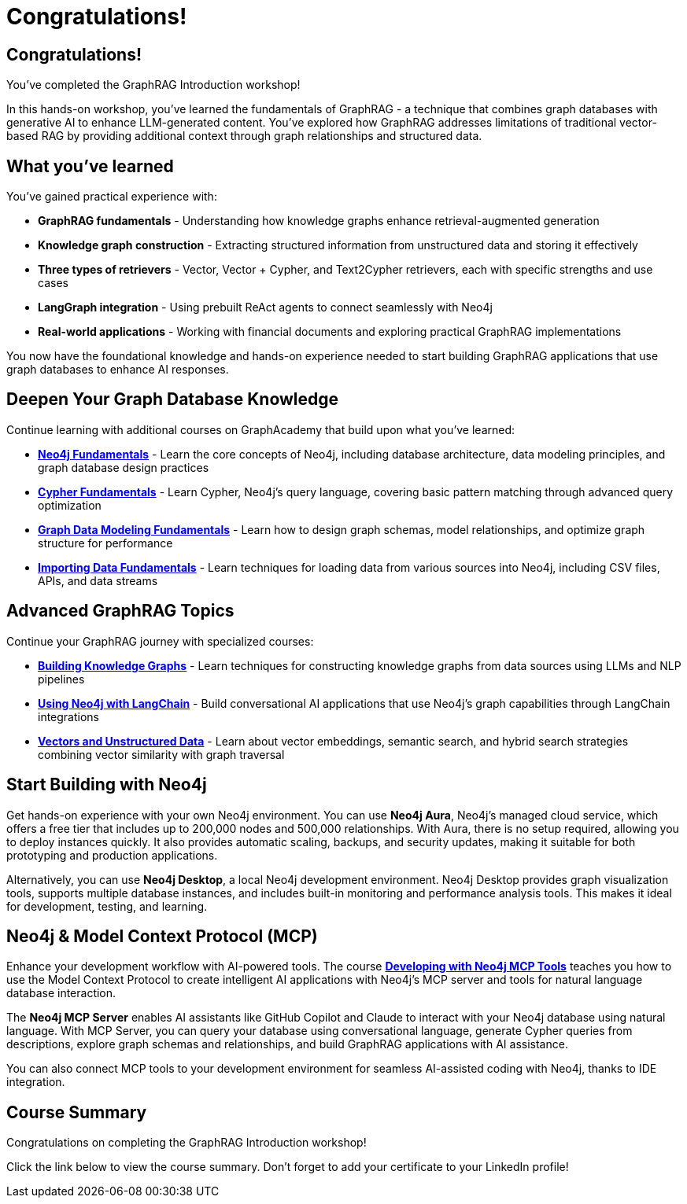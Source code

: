 = Congratulations!
:type: summary
:order: 6

[.slide.discrete]
== Congratulations!
You've completed the GraphRAG Introduction workshop!

In this hands-on workshop, you've learned the fundamentals of GraphRAG - a technique that combines graph databases with generative AI to enhance LLM-generated content. You've explored how GraphRAG addresses limitations of traditional vector-based RAG by providing additional context through graph relationships and structured data.


[.slide.discrete]
== What you've learned

You've gained practical experience with:

* **GraphRAG fundamentals** - Understanding how knowledge graphs enhance retrieval-augmented generation
* **Knowledge graph construction** - Extracting structured information from unstructured data and storing it effectively
* **Three types of retrievers** - Vector, Vector + Cypher, and Text2Cypher retrievers, each with specific strengths and use cases
* **LangGraph integration** - Using prebuilt ReAct agents to connect seamlessly with Neo4j
* **Real-world applications** - Working with financial documents and exploring practical GraphRAG implementations

You now have the foundational knowledge and hands-on experience needed to start building GraphRAG applications that use graph databases to enhance AI responses.


[.slide]
== Deepen Your Graph Database Knowledge

Continue learning with additional courses on GraphAcademy that build upon what you've learned:

* **link:https://graphacademy.neo4j.com/courses/neo4j-fundamentals/[Neo4j Fundamentals^]** - Learn the core concepts of Neo4j, including database architecture, data modeling principles, and graph database design practices
* **link:https://graphacademy.neo4j.com/courses/cypher-fundamentals/[Cypher Fundamentals^]** - Learn Cypher, Neo4j's query language, covering basic pattern matching through advanced query optimization
* **link:https://graphacademy.neo4j.com/courses/modeling-fundamentals/[Graph Data Modeling Fundamentals^]** - Learn how to design graph schemas, model relationships, and optimize graph structure for performance
* **link:https://graphacademy.neo4j.com/courses/importing-data/[Importing Data Fundamentals^]** - Learn techniques for loading data from various sources into Neo4j, including CSV files, APIs, and data streams

[.slide]
== Advanced GraphRAG Topics

Continue your GraphRAG journey with specialized courses:

* **link:https://graphacademy.neo4j.com/courses/llm-knowledge-graph-construction/[Building Knowledge Graphs^]** - Learn techniques for constructing knowledge graphs from data sources using LLMs and NLP pipelines
* **link:https://graphacademy.neo4j.com/courses/llm-chatbot-python/[Using Neo4j with LangChain^]** - Build conversational AI applications that use Neo4j's graph capabilities through LangChain integrations
* **link:https://graphacademy.neo4j.com/courses/llm-vectors-unstructured/[Vectors and Unstructured Data^]** - Learn about vector embeddings, semantic search, and hybrid search strategies combining vector similarity with graph traversal

[.slide]
== Start Building with Neo4j

Get hands-on experience with your own Neo4j environment. You can use **Neo4j Aura**, Neo4j's managed cloud service, which offers a free tier that includes up to 200,000 nodes and 500,000 relationships. With Aura, there is no setup required, allowing you to deploy instances quickly. It also provides automatic scaling, backups, and security updates, making it suitable for both prototyping and production applications.

Alternatively, you can use **Neo4j Desktop**, a local Neo4j development environment. Neo4j Desktop provides graph visualization tools, supports multiple database instances, and includes built-in monitoring and performance analysis tools. This makes it ideal for development, testing, and learning.

[.slide]
== Neo4j & Model Context Protocol (MCP)

Enhance your development workflow with AI-powered tools. The course **link:https://graphacademy.neo4j.com/courses/genai-mcp-neo4j-tools/[Developing with Neo4j MCP Tools^]** teaches you how to use the Model Context Protocol to create intelligent AI applications with Neo4j's MCP server and tools for natural language database interaction.

The **Neo4j MCP Server** enables AI assistants like GitHub Copilot and Claude to interact with your Neo4j database using natural language. With MCP Server, you can query your database using conversational language, generate Cypher queries from descriptions, explore graph schemas and relationships, and build GraphRAG applications with AI assistance.

You can also connect MCP tools to your development environment for seamless AI-assisted coding with Neo4j, thanks to IDE integration.


[.summary]
== Course Summary

Congratulations on completing the GraphRAG Introduction workshop!

Click the link below to view the course summary.  Don't forget to add your certificate to your LinkedIn profile!

